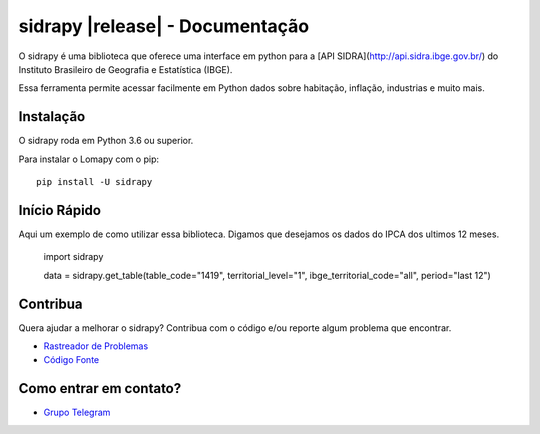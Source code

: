 .. _topics-index:

================================
sidrapy |release| - Documentação
================================

O sidrapy é uma biblioteca que oferece uma interface em python para a [API SIDRA](http://api.sidra.ibge.gov.br/) do Instituto Brasileiro de Geografia e Estatística (IBGE).

Essa ferramenta permite acessar facilmente em Python dados sobre habitação, inflação, industrias e muito mais.

Instalação
==========

O sidrapy roda em Python 3.6 ou superior.

Para instalar o Lomapy com o pip::

   pip install -U sidrapy

Início Rápido
=============

Aqui um exemplo de como utilizar essa biblioteca.
Digamos que desejamos os dados do IPCA dos ultimos 12 meses.

   import sidrapy

   data = sidrapy.get_table(table_code="1419", territorial_level="1", ibge_territorial_code="all", period="last 12")


Contribua
=========

Quera ajudar a melhorar o sidrapy? Contribua com o código e/ou reporte algum problema que encontrar.

- `Rastreador de Problemas`_
- `Código Fonte`_

.. _Rastreador de Problemas: https://github.com/AlanTaranti/Lomapy/issues
.. _Código Fonte: https://github.com/AlanTaranti/sidrapy

Como entrar em contato?
=======================

- `Grupo Telegram`_

.. _Grupo Telegram: https://t.me/joinchat/AmdQix1KKeZ5KGpsKVFsKw

